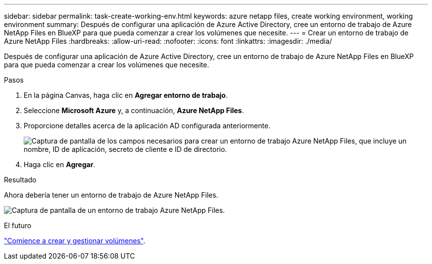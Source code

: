 ---
sidebar: sidebar 
permalink: task-create-working-env.html 
keywords: azure netapp files, create working environment, working environment 
summary: Después de configurar una aplicación de Azure Active Directory, cree un entorno de trabajo de Azure NetApp Files en BlueXP para que pueda comenzar a crear los volúmenes que necesite. 
---
= Crear un entorno de trabajo de Azure NetApp Files
:hardbreaks:
:allow-uri-read: 
:nofooter: 
:icons: font
:linkattrs: 
:imagesdir: ./media/


[role="lead"]
Después de configurar una aplicación de Azure Active Directory, cree un entorno de trabajo de Azure NetApp Files en BlueXP para que pueda comenzar a crear los volúmenes que necesite.

.Pasos
. En la página Canvas, haga clic en *Agregar entorno de trabajo*.
. Seleccione *Microsoft Azure* y, a continuación, *Azure NetApp Files*.
. Proporcione detalles acerca de la aplicación AD configurada anteriormente.
+
image:screenshot_anf_details.gif["Captura de pantalla de los campos necesarios para crear un entorno de trabajo Azure NetApp Files, que incluye un nombre, ID de aplicación, secreto de cliente e ID de directorio."]

. Haga clic en *Agregar*.


.Resultado
Ahora debería tener un entorno de trabajo de Azure NetApp Files.

image:screenshot_anf_we.gif["Captura de pantalla de un entorno de trabajo Azure NetApp Files."]

.El futuro
link:task-create-volumes.html["Comience a crear y gestionar volúmenes"].
